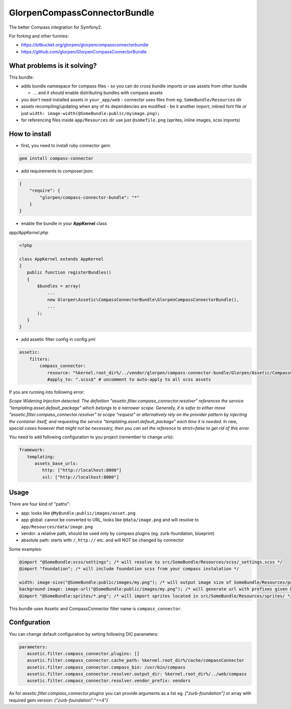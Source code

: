 -----------------------------
GlorpenCompassConnectorBundle
-----------------------------

The better Compass integration for Symfony2.

For forking and other funnies:

- https://bitbucket.org/glorpen/glorpencompassconnectorbundle
- https://github.com/glorpen/GlorpenCompassConnectorBundle

What problems is it solving?
============================

This bundle:

- adds bundle namespace for compass files - so you can do cross bundle imports or use assets from other bundle

  - ... and it should enable distributing bundles with compass assets

- you don't need installed assets in ``your_app/web`` - connector uses files from eg. ``SomeBundle/Resources`` dir
- assets recompiling/updating when any of its dependencies are modified - be it another import, inlined font file or just ``width: image-width(@SomeBundle:public/myimage.png);``
- for referencing files inside ``app/Resources`` dir use just ``@somefile.png`` (sprites, inline images, scss imports)

How to install
==============

- first, you need to install ruby connector gem:

.. sourcecode:: bash

   gem install compass-connector

- add requirements to composer.json:

.. sourcecode:: json

   {
       "require": {
           "glorpen/compass-connector-bundle": "*"
       }
   }
   

- enable the bundle in your **AppKernel** class

*app/AppKernel.php*

.. sourcecode:: php

    <?php
    
    class AppKernel extends AppKernel
    {
       public function registerBundles()
       {
           $bundles = array(
               ...
               new Glorpen\Assetic\CompassConnectorBundle\GlorpenCompassConnectorBundle(),
               ...
           );
       }
    }

- add assetic filter config in config.yml

.. sourcecode:: yaml

   assetic:
       filters:
           compass_connector:
              resource: "%kernel.root_dir%/../vendor/glorpen/compass-connector-bundle/Glorpen/Assetic/CompassConnectorBundle/Resources/config/filter.xml"
              #apply_to: ".scss$" # uncomment to auto-apply to all scss assets


If you are running into following error:

*Scope Widening Injection detected: The definition "assetic.filter.compass_connector.resolver" references the service "templating.asset.default_package"
which belongs to a narrower scope. Generally, it is safer to either move "assetic.filter.compass_connector.resolver" to scope "request" or alternatively
rely on the provider pattern by injecting the container itself, and requesting the service "templating.asset.default_package" each time it is needed.
In rare, special cases however that might not be necessary, then you can set the reference to strict=false to get rid of this error.*

You need to add following configuration to you project (remember to change urls):

.. sourcecode:: yaml

   framework:
      templating:
         assets_base_urls:
            http: ["http://localhost:8000"]
            ssl: ["http://localhost:8000"]


Usage
=====

There are four kind of "paths":

- app: looks like ``@MyBundle:public/images/asset.png``
- app global: cannot be converted to URL, looks like ``@data/image.png`` and will resolve to ``app/Resources/data/image.png``
- vendor: a relative path, should be used only by compass plugins (eg. zurb-foundation, blueprint)
- absolute path: starts with ``/``, ``http://`` etc. and will NOT be changed by connector

Some examples:

.. sourcecode:: css

   @import "@SomeBundle:scss/settings"; /* will resolve to src/SomeBundle/Resources/scss/_settings.scss */
   @import "foundation"; /* will include foundation scss from your compass instalation */
   
   width: image-size("@SomeBundle:public/images/my.png"); /* will output image size of SomeBundle/Resources/public/images/my.png */
   background-image: image-url("@SomeBundle:public/images/my.png"); /* will generate url with prefixes given by Symfony2 config */
   @import "@SomeBundle:sprites/*.png"; /* will import sprites located in src/SomeBundle/Resources/sprites/ */


This bundle uses Assetic and CompassConnector filter name is ``compass_connector``.

Confguration
============

You can change default configuration by setting following DIC parameters:

.. sourcecode:: yaml

   parameters:
      assetic.filter.compass_connector.plugins: []
      assetic.filter.compass_connector.cache_path: %kernel.root_dir%/cache/compassConnector
      assetic.filter.compass_connector.compass_bin: /usr/bin/compass
      assetic.filter.compass_connector.resolver.output_dir: %kernel.root_dir%/../web/compass
      assetic.filter.compass_connector.resolver.vendor_prefix: vendors
   
As for `assetic.filter.compass_connector.plugins` you can provide arguments as a list eg. `["zurb-foundation"]` or array with required gem version: `{"zurb-foundation":">=4"}`
